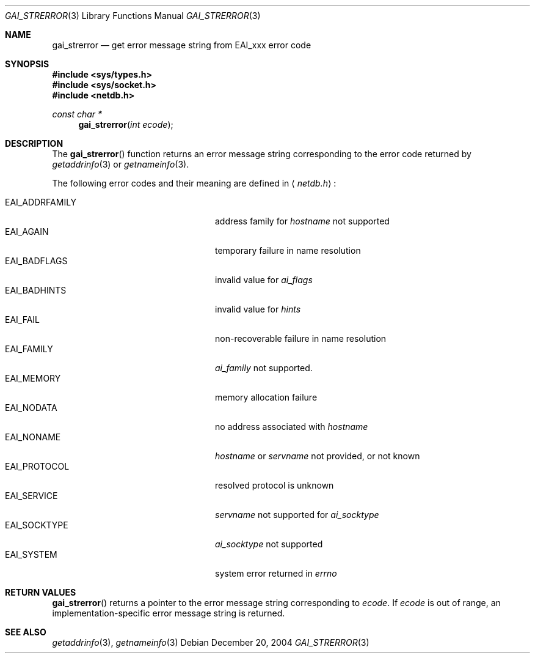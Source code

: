 .\"	$OpenBSD: gai_strerror.3,v 1.3 2004/12/20 19:22:16 millert Exp $
.\"
.\" Copyright (C) 2004  Internet Systems Consortium, Inc. ("ISC")
.\" Copyright (C) 2000, 2001  Internet Software Consortium.
.\"
.\" Permission to use, copy, modify, and distribute this software for any
.\" purpose with or without fee is hereby granted, provided that the above
.\" copyright notice and this permission notice appear in all copies.
.\"
.\" THE SOFTWARE IS PROVIDED "AS IS" AND ISC DISCLAIMS ALL WARRANTIES WITH
.\" REGARD TO THIS SOFTWARE INCLUDING ALL IMPLIED WARRANTIES OF MERCHANTABILITY
.\" AND FITNESS.  IN NO EVENT SHALL ISC BE LIABLE FOR ANY SPECIAL, DIRECT,
.\" INDIRECT, OR CONSEQUENTIAL DAMAGES OR ANY DAMAGES WHATSOEVER RESULTING FROM
.\" LOSS OF USE, DATA OR PROFITS, WHETHER IN AN ACTION OF CONTRACT, NEGLIGENCE
.\" OR OTHER TORTIOUS ACTION, ARISING OUT OF OR IN CONNECTION WITH THE USE OR
.\" PERFORMANCE OF THIS SOFTWARE.
.\"
.Dd December 20, 2004
.Dt GAI_STRERROR 3
.Os
.Sh NAME
.Nm gai_strerror
.Nd get error message string from EAI_xxx error code
.Sh SYNOPSIS
.Fd #include <sys/types.h>
.Fd #include <sys/socket.h>
.Fd #include <netdb.h>
.Ft "const char *"
.Fn gai_strerror "int ecode"
.Sh DESCRIPTION
The
.Fn gai_strerror
function returns an error message string corresponding to the error code
returned by
.Xr getaddrinfo 3
or
.Xr getnameinfo 3 .
.Pp
The following error codes and their meaning are defined in
.Aq Pa netdb.h :
.Pp
.Bl -tag -width "EAI_ADDRFAMILYXX" -offset indent -compact
.It Dv EAI_ADDRFAMILY
address family for
.Fa hostname
not supported
.It Dv EAI_AGAIN
temporary failure in name resolution
.It Dv EAI_BADFLAGS
invalid value for
.Fa ai_flags
.It Dv EAI_BADHINTS
invalid value for
.Fa hints
.It Dv EAI_FAIL
non-recoverable failure in name resolution
.It Dv EAI_FAMILY
.Fa ai_family
not supported.
.It Dv EAI_MEMORY
memory allocation failure
.It Dv EAI_NODATA
no address associated with
.Fa hostname
.It Dv EAI_NONAME
.Fa hostname
or
.Fa servname
not provided, or not known
.It Dv EAI_PROTOCOL
resolved protocol is unknown
.It Dv EAI_SERVICE
.Fa servname
not supported for
.Fa ai_socktype
.It Dv EAI_SOCKTYPE
.Fa ai_socktype
not supported
.It Dv EAI_SYSTEM
system error returned in
.Va errno
.El
.Sh RETURN VALUES
.Fn gai_strerror
returns a pointer to the error message string corresponding to
.Fa ecode .
If
.Fa ecode
is out of range, an implementation-specific error message string is returned.
.Sh SEE ALSO
.Xr getaddrinfo 3 ,
.Xr getnameinfo 3
